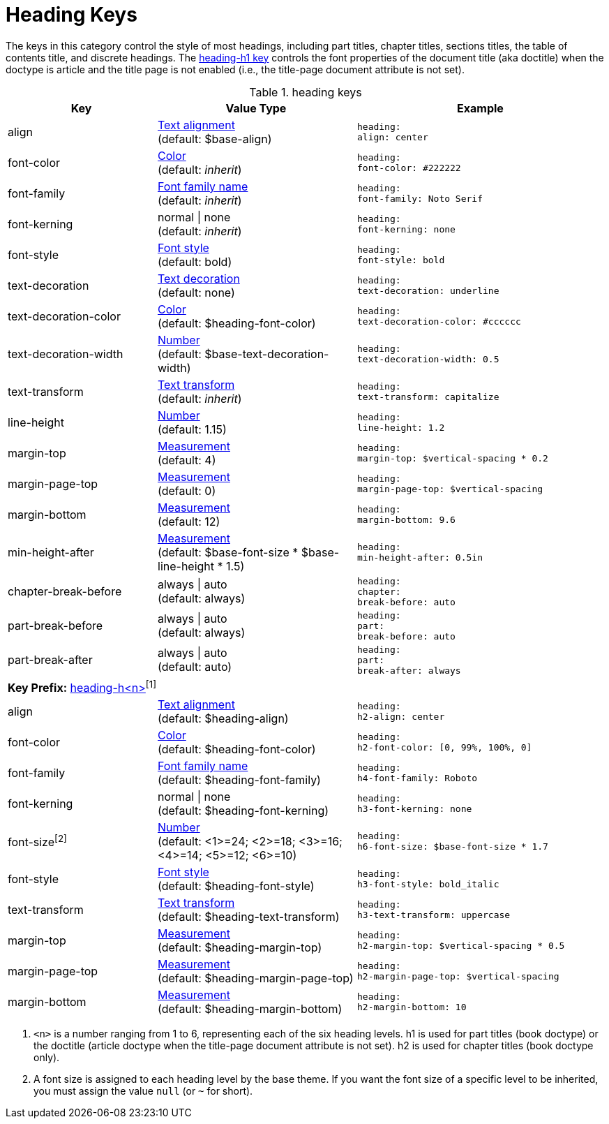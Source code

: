 = Heading Keys

The keys in this category control the style of most headings, including part titles, chapter titles, sections titles, the table of contents title, and discrete headings.
The <<key-prefix-heading-level,heading-h1 key>> controls the font properties of the document title (aka doctitle) when the doctype is article and the title page is not enabled (i.e., the title-page document attribute is not set).

.heading keys
[#key-prefix-heading,cols="3,4,5l"]
|===
|Key |Value Type |Example

|align
|xref:text.adoc#align[Text alignment] +
(default: $base-align)
|heading:
align: center

|font-color
|xref:color.adoc[Color] +
(default: _inherit_)
|heading:
font-color: #222222

|font-family
|xref:font.adoc[Font family name] +
(default: _inherit_)
|heading:
font-family: Noto Serif

|font-kerning
|normal {vbar} none +
(default: _inherit_)
|heading:
font-kerning: none

// NOTE: heading-font-size is overridden by h<n>-font-size in base theme
//|font-size
//|xref:language.adoc#values[Number] +
//(default: $base-font-size)
//|heading:
//  font-size: 18

|font-style
|xref:text.adoc#font-style[Font style] +
(default: bold)
|heading:
font-style: bold

|text-decoration
|xref:text.adoc#decoration[Text decoration] +
(default: none)
|heading:
text-decoration: underline

|text-decoration-color
|xref:color.adoc[Color] +
(default: $heading-font-color)
|heading:
text-decoration-color: #cccccc

|text-decoration-width
|xref:language.adoc#values[Number] +
(default: $base-text-decoration-width)
|heading:
text-decoration-width: 0.5

|text-transform
|xref:text.adoc#transform[Text transform] +
(default: _inherit_)
|heading:
text-transform: capitalize

|line-height
|xref:language.adoc#values[Number] +
(default: 1.15)
|heading:
line-height: 1.2

|margin-top
|xref:measurement-units.adoc[Measurement] +
(default: 4)
|heading:
margin-top: $vertical-spacing * 0.2

|margin-page-top
|xref:measurement-units.adoc[Measurement] +
(default: 0)
|heading:
margin-page-top: $vertical-spacing

|margin-bottom
|xref:measurement-units.adoc[Measurement] +
(default: 12)
|heading:
margin-bottom: 9.6

|min-height-after
|xref:measurement-units.adoc[Measurement] +
(default: $base-font-size * $base-line-height * 1.5)
|heading:
min-height-after: 0.5in

|chapter-break-before
|always {vbar} auto +
(default: always)
|heading:
chapter:
break-before: auto

|part-break-before
|always {vbar} auto +
(default: always)
|heading:
part:
break-before: auto

|part-break-after
|always {vbar} auto +
(default: auto)
|heading:
part:
break-after: always

3+|[#key-prefix-heading-level]*Key Prefix:* <<key-prefix-heading-level,heading-h<n>{zwsp}>>^[1]^

|align
|xref:text.adoc#align[Text alignment] +
(default: $heading-align)
|heading:
h2-align: center

|font-color
|xref:color.adoc[Color] +
(default: $heading-font-color)
|heading:
h2-font-color: [0, 99%, 100%, 0]

|font-family
|xref:font.adoc[Font family name] +
(default: $heading-font-family)
|heading:
h4-font-family: Roboto

|font-kerning
|normal {vbar} none +
(default: $heading-font-kerning)
|heading:
h3-font-kerning: none

|font-size^[2]^
|xref:language.adoc#values[Number] +
(default: <1>=24; <2>=18; <3>=16; <4>=14; <5>=12; <6>=10)
|heading:
h6-font-size: $base-font-size * 1.7

|font-style
|xref:text.adoc#font-style[Font style] +
(default: $heading-font-style)
|heading:
h3-font-style: bold_italic

|text-transform
|xref:text.adoc#transform[Text transform] +
(default: $heading-text-transform)
|heading:
h3-text-transform: uppercase

|margin-top
|xref:measurement-units.adoc[Measurement] +
(default: $heading-margin-top)
|heading:
h2-margin-top: $vertical-spacing * 0.5

|margin-page-top
|xref:measurement-units.adoc[Measurement] +
(default: $heading-margin-page-top)
|heading:
h2-margin-page-top: $vertical-spacing

|margin-bottom
|xref:measurement-units.adoc[Measurement] +
(default: $heading-margin-bottom)
|heading:
h2-margin-bottom: 10
|===

1. `<n>` is a number ranging from 1 to 6, representing each of the six heading levels.
h1 is used for part titles (book doctype) or the doctitle (article doctype when the title-page document attribute is not set).
h2 is used for chapter titles (book doctype only).
2. A font size is assigned to each heading level by the base theme.
If you want the font size of a specific level to be inherited, you must assign the value `null` (or `~` for short).
